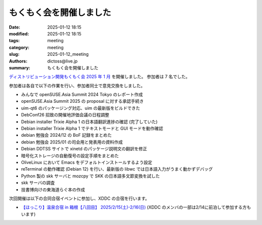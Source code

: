 もくもく会を開催しました
######################################

:date: 2025-01-12 18:15
:modified: 2025-01-12 18:15
:tags: meeting
:category: meeting
:slug: 2025-01-12_meeting
:authors: dictoss@live.jp
:summary: もくもく会を開催しました

`ディストリビューション開発もくもく会 2025 年 1 月 <https://xddc.connpass.com/event/341575/>`_ を開催しました。
参加者は 7 名でした。

参加者は各自で以下の作業を行い、参加者同士で意見交換をしました。

- みんなで openSUSE.Asia Summit 2024 Tokyo のレポート作成
- openSUSE.Asia Summit 2025 の proposal に対する承認手続き
- uim-qt6 のパッケージング対応、uim の最新版をビルドできた
- DebConf26 招致の開催地評価会議の日程調整
- Debian installer Trixie Alpha 1 の日本語翻訳進捗の確認 (完了していた)
- Debian installer Trixie Alpha 1 でテキストモードと GUI モードを動作確認
- debian 勉強会 2024/12 の BoF 記録をまとめた
- debian 勉強会 2025/01 の司会用と発表用の資料作成
- Debian DDTSS サイトで xinetd のパッケージ説明文の翻訳を修正
- 暗号化ストレージの自動復号の設定手順をまとめた
- OliveLinux において Emacs をデフォルトインストールするよう設定
- reTerminal の動作確認 (Debian 12) を行い、最新版の libwc では日本語入力がうまく動かずデバッグ
- Python 製の skk サーバと mozcpy で SKK の日本語多文節変換を試した
- skk サーバの調査
- 技書博向けの東海道らぐ本の作成

次回開催は以下の合同合宿イベントに参加し、XDDC の合宿を行います。

- `【ほっこり】温泉合宿 in 箱根【八回目】 2025/2/15(土)-2/16(日) <https://svrkcho.connpass.com/event/309773/>`_ (XDDC のメンバの一部は2/14に前泊して参加する方もいます)
